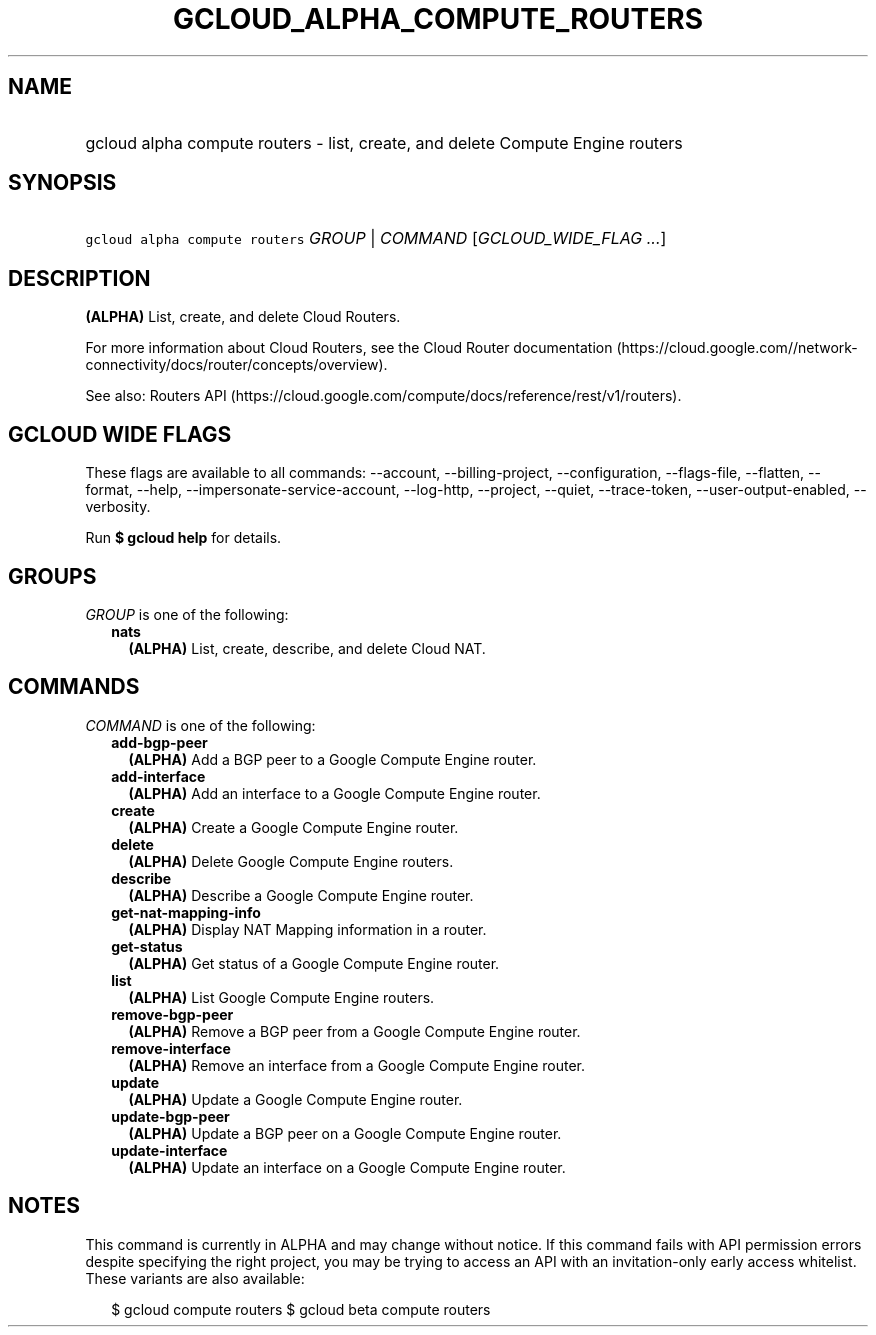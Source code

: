 
.TH "GCLOUD_ALPHA_COMPUTE_ROUTERS" 1



.SH "NAME"
.HP
gcloud alpha compute routers \- list, create, and delete Compute Engine routers



.SH "SYNOPSIS"
.HP
\f5gcloud alpha compute routers\fR \fIGROUP\fR | \fICOMMAND\fR [\fIGCLOUD_WIDE_FLAG\ ...\fR]



.SH "DESCRIPTION"

\fB(ALPHA)\fR List, create, and delete Cloud Routers.

For more information about Cloud Routers, see the Cloud Router documentation
(https://cloud.google.com//network\-connectivity/docs/router/concepts/overview).

See also: Routers API
(https://cloud.google.com/compute/docs/reference/rest/v1/routers).



.SH "GCLOUD WIDE FLAGS"

These flags are available to all commands: \-\-account, \-\-billing\-project,
\-\-configuration, \-\-flags\-file, \-\-flatten, \-\-format, \-\-help,
\-\-impersonate\-service\-account, \-\-log\-http, \-\-project, \-\-quiet,
\-\-trace\-token, \-\-user\-output\-enabled, \-\-verbosity.

Run \fB$ gcloud help\fR for details.



.SH "GROUPS"

\f5\fIGROUP\fR\fR is one of the following:

.RS 2m
.TP 2m
\fBnats\fR
\fB(ALPHA)\fR List, create, describe, and delete Cloud NAT.


.RE
.sp

.SH "COMMANDS"

\f5\fICOMMAND\fR\fR is one of the following:

.RS 2m
.TP 2m
\fBadd\-bgp\-peer\fR
\fB(ALPHA)\fR Add a BGP peer to a Google Compute Engine router.

.TP 2m
\fBadd\-interface\fR
\fB(ALPHA)\fR Add an interface to a Google Compute Engine router.

.TP 2m
\fBcreate\fR
\fB(ALPHA)\fR Create a Google Compute Engine router.

.TP 2m
\fBdelete\fR
\fB(ALPHA)\fR Delete Google Compute Engine routers.

.TP 2m
\fBdescribe\fR
\fB(ALPHA)\fR Describe a Google Compute Engine router.

.TP 2m
\fBget\-nat\-mapping\-info\fR
\fB(ALPHA)\fR Display NAT Mapping information in a router.

.TP 2m
\fBget\-status\fR
\fB(ALPHA)\fR Get status of a Google Compute Engine router.

.TP 2m
\fBlist\fR
\fB(ALPHA)\fR List Google Compute Engine routers.

.TP 2m
\fBremove\-bgp\-peer\fR
\fB(ALPHA)\fR Remove a BGP peer from a Google Compute Engine router.

.TP 2m
\fBremove\-interface\fR
\fB(ALPHA)\fR Remove an interface from a Google Compute Engine router.

.TP 2m
\fBupdate\fR
\fB(ALPHA)\fR Update a Google Compute Engine router.

.TP 2m
\fBupdate\-bgp\-peer\fR
\fB(ALPHA)\fR Update a BGP peer on a Google Compute Engine router.

.TP 2m
\fBupdate\-interface\fR
\fB(ALPHA)\fR Update an interface on a Google Compute Engine router.


.RE
.sp

.SH "NOTES"

This command is currently in ALPHA and may change without notice. If this
command fails with API permission errors despite specifying the right project,
you may be trying to access an API with an invitation\-only early access
whitelist. These variants are also available:

.RS 2m
$ gcloud compute routers
$ gcloud beta compute routers
.RE

